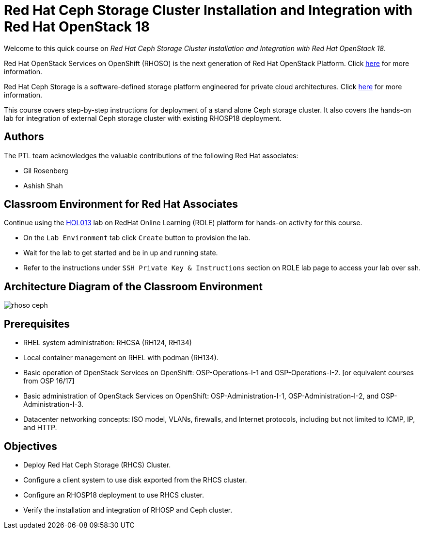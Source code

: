 = Red Hat Ceph Storage Cluster Installation and Integration with Red Hat OpenStack 18
:navtitle: Home

Welcome to this quick course on _Red Hat Ceph Storage Cluster Installation and Integration with Red Hat OpenStack 18_.

Red Hat OpenStack Services on OpenShift (RHOSO) is the next generation of Red Hat OpenStack Platform.
Click https://www.redhat.com/en/blog/red-hat-openstack-services-openshift-next-generation-red-hat-openstack-platform[here] for more information.

Red Hat Ceph Storage is a software-defined storage platform engineered for private cloud architectures.
Click https://www.redhat.com/en/technologies/storage/ceph[here] for more information.


This course covers step-by-step instructions for deployment of a stand alone Ceph storage cluster. 
It also covers the hands-on lab for integration of external Ceph storage cluster with existing RHOSP18 deployment.


== Authors

The PTL team acknowledges the valuable contributions of the following Red Hat associates:

* Gil Rosenberg
* Ashish Shah

== Classroom Environment for Red Hat Associates

Continue using the https://role.rhu.redhat.com/rol-rhu/app/courses/hol013-18.0/pages/pr01[HOL013] lab on RedHat Online Learning (ROLE) platform for hands-on activity for this course.

* On the `Lab Environment` tab click `Create` button to provision the lab.
* Wait for the lab to get started and be in up and running state.
* Refer to the instructions under `SSH Private Key & Instructions` section on ROLE lab page to access your lab over ssh.

== Architecture Diagram of the Classroom Environment

image::rhoso-ceph.png[]

== Prerequisites

* RHEL system administration: RHCSA (RH124, RH134)
* Local container management on RHEL with podman (RH134).
* Basic operation of OpenStack Services on OpenShift: OSP-Operations-I-1 and OSP-Operations-I-2. [or equivalent courses from OSP 16/17]
* Basic administration of OpenStack Services on OpenShift: OSP-Administration-I-1, OSP-Administration-I-2, and OSP-Administration-I-3.
* Datacenter networking concepts: ISO model, VLANs, firewalls, and Internet protocols, including but not limited to ICMP, IP, and HTTP.

== Objectives

* Deploy Red Hat Ceph Storage (RHCS) Cluster.
* Configure a client system to use disk exported from the RHCS cluster.
* Configure an RHOSP18 deployment to use RHCS cluster.
* Verify the installation and integration of RHOSP and Ceph cluster.